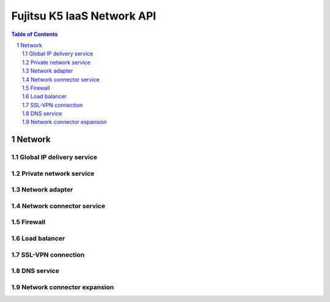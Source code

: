 ===========================
Fujitsu K5 IaaS Network API
===========================

.. sectnum::

.. contents:: **Table of Contents**

Network
=======

Global IP delivery service
--------------------------

Private network service
-----------------------

Network adapter
---------------

Network connector service
-------------------------

Firewall
--------

Load balancer
-------------

SSL-VPN connection
------------------

DNS service
-----------

Network connector expansion
---------------------------
